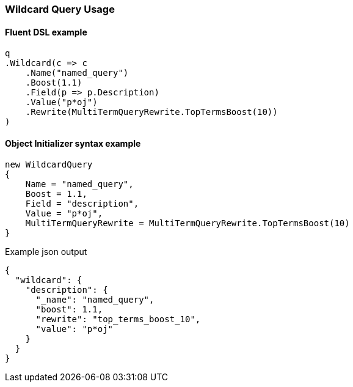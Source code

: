 :ref_current: https://www.elastic.co/guide/en/elasticsearch/reference/2.4

:xpack_current: https://www.elastic.co/guide/en/x-pack/2.4

:github: https://github.com/elastic/elasticsearch-net

:nuget: https://www.nuget.org/packages

////
IMPORTANT NOTE
==============
This file has been generated from https://github.com/elastic/elasticsearch-net/tree/2.x/src/Tests/QueryDsl/TermLevel/Wildcard/WildcardQueryUsageTests.cs. 
If you wish to submit a PR for any spelling mistakes, typos or grammatical errors for this file,
please modify the original csharp file found at the link and submit the PR with that change. Thanks!
////

[[wildcard-query-usage]]
=== Wildcard Query Usage

==== Fluent DSL example

[source,csharp]
----
q
.Wildcard(c => c
    .Name("named_query")
    .Boost(1.1)
    .Field(p => p.Description)
    .Value("p*oj")
    .Rewrite(MultiTermQueryRewrite.TopTermsBoost(10))
)
----

==== Object Initializer syntax example

[source,csharp]
----
new WildcardQuery
{
    Name = "named_query",
    Boost = 1.1,
    Field = "description",
    Value = "p*oj",
    MultiTermQueryRewrite = MultiTermQueryRewrite.TopTermsBoost(10)
}
----

[source,javascript]
.Example json output
----
{
  "wildcard": {
    "description": {
      "_name": "named_query",
      "boost": 1.1,
      "rewrite": "top_terms_boost_10",
      "value": "p*oj"
    }
  }
}
----

